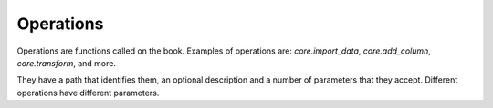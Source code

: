 Operations
----------

Operations are functions called on the book. Examples of operations are: `core.import_data`, `core.add_column`, `core.transform`, and more.

They have a path that identifies them, an optional description and a number of parameters that they accept. Different operations have different parameters.
